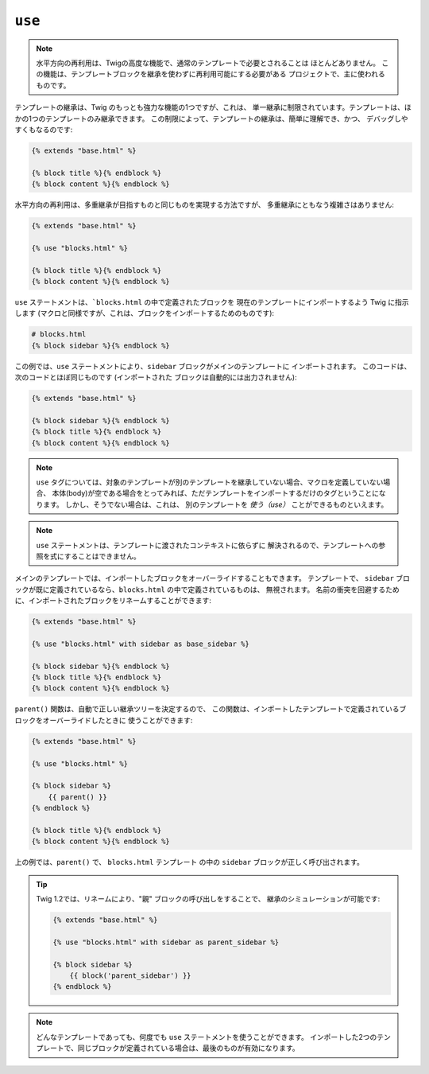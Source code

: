 ``use``
=======

.. versionadded:: 1.1
    水平方向の再利用(horizontal reuse) は、Twig 1.1で追加されました。

.. note::

    水平方向の再利用は、Twigの高度な機能で、通常のテンプレートで必要とされることは
    ほとんどありません。 この機能は、テンプレートブロックを継承を使わずに再利用可能にする必要がある
    プロジェクトで、主に使われるものです。

テンプレートの継承は、Twig のもっとも強力な機能の1つですが、これは、
単一継承に制限されています。テンプレートは、ほかの1つのテンプレートのみ継承できます。
この制限によって、テンプレートの継承は、簡単に理解でき、かつ、
デバッグしやすくもなるのです:

.. code-block:: jinja

    {% extends "base.html" %}

    {% block title %}{% endblock %}
    {% block content %}{% endblock %}

水平方向の再利用は、多重継承が目指すものと同じものを実現する方法ですが、
多重継承にともなう複雑さはありません:

.. code-block:: jinja

    {% extends "base.html" %}

    {% use "blocks.html" %}

    {% block title %}{% endblock %}
    {% block content %}{% endblock %}

``use`` ステートメントは、```blocks.html`` の中で定義されたブロックを
現在のテンプレートにインポートするよう Twig に指示します (マクロと同様ですが、これは、ブロックをインポートするためのものです):

.. code-block:: jinja

    # blocks.html
    {% block sidebar %}{% endblock %}

この例では、``use`` ステートメントにより、``sidebar`` ブロックがメインのテンプレートに
インポートされます。 このコードは、次のコードとほぼ同じものです (インポートされた
ブロックは自動的には出力されません):

.. code-block:: jinja

    {% extends "base.html" %}

    {% block sidebar %}{% endblock %}
    {% block title %}{% endblock %}
    {% block content %}{% endblock %}

.. note::

    ``use`` タグについては、対象のテンプレートが別のテンプレートを継承していない場合、マクロを定義していない場合、
    本体(body)が空である場合をとってみれば、ただテンプレートをインポートするだけのタグということになります。 しかし、そうでない場合は、これは、
    別のテンプレートを *使う（use）* ことができるものといえます。

.. note::

    ``use`` ステートメントは、テンプレートに渡されたコンテキストに依らずに
    解決されるので、テンプレートへの参照を式にすることはできません。

メインのテンプレートでは、インポートしたブロックをオーバーライドすることもできます。 テンプレートで、
``sidebar`` ブロックが既に定義されているなら、``blocks.html`` の中で定義されているものは、
無視されます。 名前の衝突を回避するために、インポートされたブロックをリネームすることができます:

.. code-block:: jinja

    {% extends "base.html" %}

    {% use "blocks.html" with sidebar as base_sidebar %}

    {% block sidebar %}{% endblock %}
    {% block title %}{% endblock %}
    {% block content %}{% endblock %}

.. versionadded:: 1.3
    ``parent()`` は、Twig 1.3 で利用できるようになりました。

``parent()`` 関数は、自動で正しい継承ツリーを決定するので、
この関数は、インポートしたテンプレートで定義されているブロックをオーバーライドしたときに
使うことができます:

.. code-block:: jinja

    {% extends "base.html" %}

    {% use "blocks.html" %}

    {% block sidebar %}
        {{ parent() }}
    {% endblock %}

    {% block title %}{% endblock %}
    {% block content %}{% endblock %}

上の例では、``parent()`` で、 ``blocks.html`` テンプレート
の中の ``sidebar`` ブロックが正しく呼び出されます。

.. tip::

    Twig 1.2では、リネームにより、"親" ブロックの呼び出しをすることで、
    継承のシミュレーションが可能です:

    .. code-block:: jinja

        {% extends "base.html" %}

        {% use "blocks.html" with sidebar as parent_sidebar %}

        {% block sidebar %}
            {{ block('parent_sidebar') }}
        {% endblock %}

.. note::

    どんなテンプレートであっても、何度でも ``use`` ステートメントを使うことができます。
    インポートした2つのテンプレートで、同じブロックが定義されている場合は、最後のものが有効になります。

.. 2012/08/08 goohib b096e21daa6647cd23063c3a4e4280ad81df8f84
